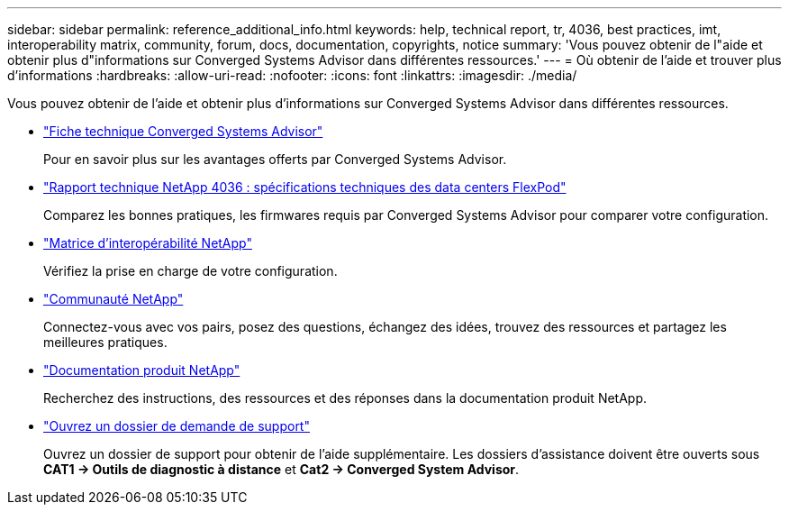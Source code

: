 ---
sidebar: sidebar 
permalink: reference_additional_info.html 
keywords: help, technical report, tr, 4036, best practices, imt, interoperability matrix, community, forum, docs, documentation, copyrights, notice 
summary: 'Vous pouvez obtenir de l"aide et obtenir plus d"informations sur Converged Systems Advisor dans différentes ressources.' 
---
= Où obtenir de l'aide et trouver plus d'informations
:hardbreaks:
:allow-uri-read: 
:nofooter: 
:icons: font
:linkattrs: 
:imagesdir: ./media/


[role="lead"]
Vous pouvez obtenir de l'aide et obtenir plus d'informations sur Converged Systems Advisor dans différentes ressources.

* https://www.netapp.com/data-storage/flexpod/cooperative-support/["Fiche technique Converged Systems Advisor"^]
+
Pour en savoir plus sur les avantages offerts par Converged Systems Advisor.

* https://docs.netapp.com/us-en/flexpod/fp-def/dc-tech-spec_solution_overview.html["Rapport technique NetApp 4036 : spécifications techniques des data centers FlexPod"^]
+
Comparez les bonnes pratiques, les firmwares requis par Converged Systems Advisor pour comparer votre configuration.

* http://mysupport.netapp.com/matrix["Matrice d'interopérabilité NetApp"^]
+
Vérifiez la prise en charge de votre configuration.

* http://community.netapp.com["Communauté NetApp"^]
+
Connectez-vous avec vos pairs, posez des questions, échangez des idées, trouvez des ressources et partagez les meilleures pratiques.

* http://docs.netapp.com["Documentation produit NetApp"^]
+
Recherchez des instructions, des ressources et des réponses dans la documentation produit NetApp.

* https://mysupport.netapp.com/portal["Ouvrez un dossier de demande de support"]
+
Ouvrez un dossier de support pour obtenir de l'aide supplémentaire. Les dossiers d'assistance doivent être ouverts sous *CAT1 -> Outils de diagnostic à distance* et *Cat2 -> Converged System Advisor*.


